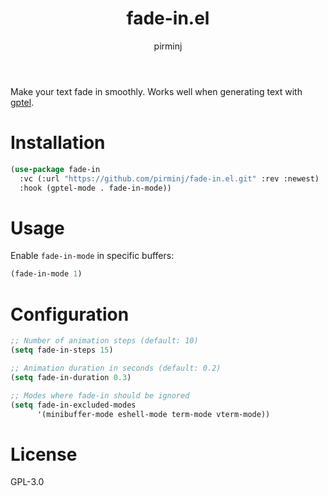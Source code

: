 #+TITLE: fade-in.el
#+AUTHOR: pirminj

Make your text fade in smoothly. Works well when generating text with [[https://github.com/karthink/gptel][gptel]].

* Installation

#+begin_src emacs-lisp
(use-package fade-in
  :vc (:url "https://github.com/pirminj/fade-in.el.git" :rev :newest)
  :hook (gptel-mode . fade-in-mode))
#+end_src

* Usage

Enable =fade-in-mode= in specific buffers:

#+begin_src emacs-lisp
(fade-in-mode 1)
#+end_src

* Configuration

#+begin_src emacs-lisp
;; Number of animation steps (default: 10)
(setq fade-in-steps 15)

;; Animation duration in seconds (default: 0.2)
(setq fade-in-duration 0.3)

;; Modes where fade-in should be ignored
(setq fade-in-excluded-modes
      '(minibuffer-mode eshell-mode term-mode vterm-mode))
#+end_src

* License

GPL-3.0


